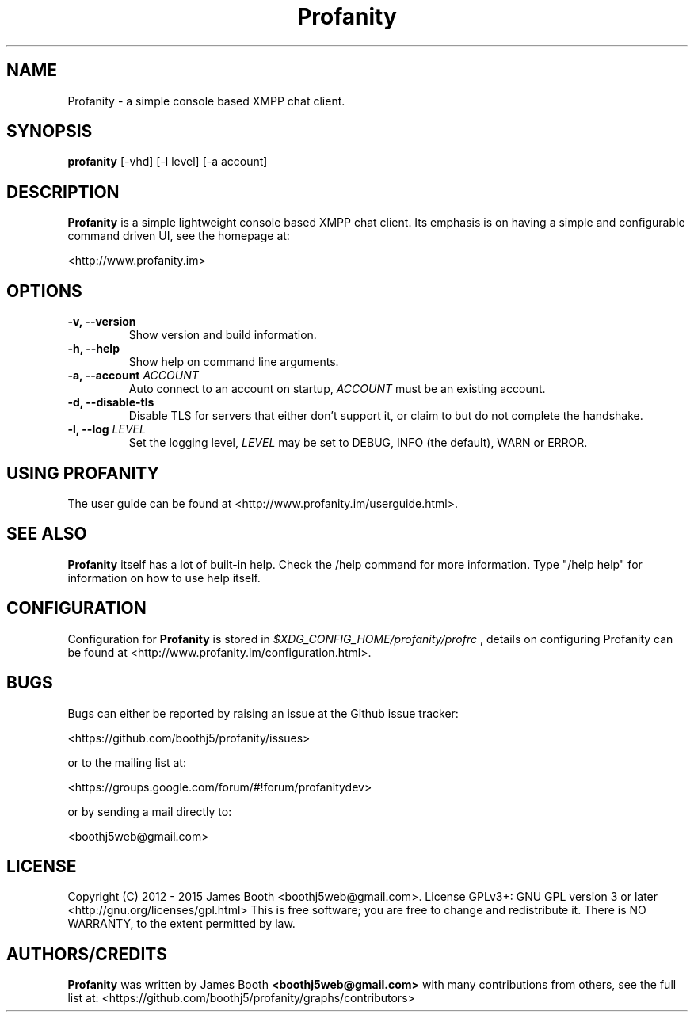 .TH Profanity 1 "February 2015" "Profanity XMPP client"
.SH NAME
Profanity \- a simple console based XMPP chat client.
.SH SYNOPSIS
.B profanity
[\-vhd] [\-l level] [\-a account]
.SH DESCRIPTION
.B Profanity
is a simple lightweight console based XMPP chat client. Its emphasis is 
on having a simple and configurable command driven UI, see the homepage
at:
.br
.PP
<http://www.profanity.im>
.SH OPTIONS
.TP
.BI "\-v, \-\-version"
Show version and build information.
.TP
.BI "\-h, \-\-help"
Show help on command line arguments.
.TP
.BI "\-a, \-\-account "ACCOUNT
Auto connect to an account on startup,
.I ACCOUNT
must be an existing account.
.TP
.BI "\-d, \-\-disable\-tls"
Disable TLS for servers that either don't support it, or claim to but do not
complete the handshake.
.TP
.BI "\-l, \-\-log "LEVEL
Set the logging level,
.I LEVEL
may be set to DEBUG, INFO (the default), WARN or ERROR.
.SH USING PROFANITY
The user guide can be found at <http://www.profanity.im/userguide.html>.
.SH SEE ALSO
.B Profanity
itself has a lot of built\-in help. Check the /help command for more information.
Type "/help help" for information on how to use help itself.
.SH CONFIGURATION
Configuration for
.B Profanity
is stored in
.I $XDG_CONFIG_HOME/profanity/profrc
, details on configuring Profanity can be found at <http://www.profanity.im/configuration.html>.
.PP
.SH BUGS
Bugs can either be reported by raising an issue at the Github issue tracker:
.br
.PP
<https://github.com/boothj5/profanity/issues>
.br
.PP
or to the mailing list at:
.br
.PP
<https://groups.google.com/forum/#!forum/profanitydev>
.br
.PP
or by sending a mail directly to:
.br
.PP
<boothj5web@gmail.com>
.br
.PP
.SH LICENSE
Copyright (C) 2012 \- 2015 James Booth <boothj5web@gmail.com>.
License GPLv3+: GNU GPL version 3 or later <http://gnu.org/licenses/gpl.html>
This is free software; you are free to change and redistribute it.
There is NO WARRANTY, to the extent permitted by law.
.SH AUTHORS/CREDITS
.B Profanity
was written by James Booth
.B <boothj5web@gmail.com>
with many contributions from others, see the full list at: <https://github.com/boothj5/profanity/graphs/contributors>
